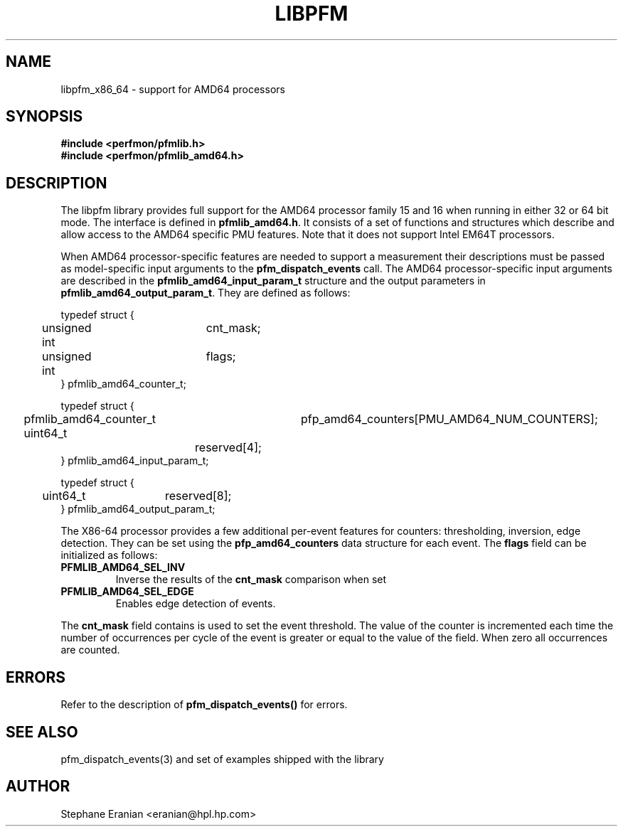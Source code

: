 .TH LIBPFM 3  "October, 2007" "" "Linux Programmer's Manual"
.SH NAME
libpfm_x86_64 - support for AMD64 processors
.SH SYNOPSIS
.nf
.B #include <perfmon/pfmlib.h>
.B #include <perfmon/pfmlib_amd64.h>
.sp
.SH DESCRIPTION
The libpfm library provides full support for the AMD64 processor family 15 and 16 when
running in either 32 or 64 bit mode. The interface is defined in \fBpfmlib_amd64.h\fR. It consists
of a set of functions and structures which describe and allow access to the
AMD64 specific PMU features. Note that it does not support Intel EM64T processors.
.sp
When AMD64 processor-specific features are needed to support a measurement their descriptions must be passed
as model-specific input arguments to the \fBpfm_dispatch_events\fR call. The AMD64 processor-specific 
input arguments are described in the \fBpfmlib_amd64_input_param_t\fR structure and the output
parameters in \fBpfmlib_amd64_output_param_t\fR. They are defined as follows:
.sp
.nf
typedef struct {
	unsigned int	cnt_mask;
	unsigned int	flags;
} pfmlib_amd64_counter_t;

typedef struct {
	pfmlib_amd64_counter_t	pfp_amd64_counters[PMU_AMD64_NUM_COUNTERS];
	uint64_t		reserved[4];
} pfmlib_amd64_input_param_t;

typedef struct {
	uint64_t	reserved[8];
} pfmlib_amd64_output_param_t;
.fi
.sp
.sp
The X86-64 processor provides a few additional per-event features for 
counters: thresholding, inversion, edge detection. They can be set using the 
\fBpfp_amd64_counters\fR data structure for each event.  The \fBflags\fR
field can be initialized as follows:
.TP
.B PFMLIB_AMD64_SEL_INV
Inverse the results of the \fBcnt_mask\fR comparison when set
.TP
.B PFMLIB_AMD64_SEL_EDGE
Enables edge detection of events. 
.LP

The \fBcnt_mask\fR field contains is used to set the event threshold.
The value of the counter is incremented each time the number of occurrences
per cycle of the event is greater or equal to the value of the field. When
zero all occurrences are counted.
.sp
.LP
.SH ERRORS
Refer to the description of \fBpfm_dispatch_events()\fR for errors.
.SH SEE ALSO
pfm_dispatch_events(3) and set of examples shipped with the library
.SH AUTHOR
Stephane Eranian <eranian@hpl.hp.com>
.PP
